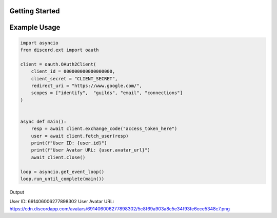 Getting Started
===============

Example Usage
=============

.. code-block:: python

    import asyncio
    from discord.ext import oauth

    client = oauth.OAuth2Client(
        client_id = 000000000000000000,
        client_secret = "CLIENT_SECRET",
        redirect_uri = "https://www.google.com/",
        scopes = ["identify",  "guilds", "email", "connections"]
    )


    async def main():
        resp = await client.exchange_code("access_token_here")
        user = await client.fetch_user(resp)
        print(f"User ID: {user.id}")
        print(f"User Avatar URL: {user.avatar_url}")
        await client.close()

    loop = asyncio.get_event_loop()
    loop.run_until_complete(main())

.. code-block:: shell

Output

User ID: 691406006277898302
User Avatar URL: https://cdn.discordapp.com/avatars/691406006277898302/5c8f69a903a8c5e34f93fe6ece5348c7.png 

